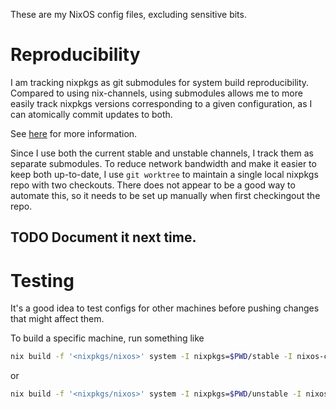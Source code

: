 These are my NixOS config files, excluding sensitive bits. 

* Reproducibility

I am tracking nixpkgs as git submodules for system build
reproducibility. Compared to using nix-channels, using submodules
allows me to more easily track nixpkgs versions corresponding to a
given configuration, as I can atomically commit updates to both.

See [[https://binarin.ru/post/truly-reproducible-nixos/][here]] for more information.

Since I use both the current stable and unstable channels, I track
them as separate submodules. To reduce network bandwidth and make it
easier to keep both up-to-date, I use ~git worktree~ to maintain a
single local nixpkgs repo with two checkouts. There does not appear to
be a good way to automate this, so it needs to be set up manually when
first checkingout the repo.

** TODO Document it next time.

* Testing

It's a good idea to test configs for other machines before pushing
changes that might affect them.

To build a specific machine, run something like

#+BEGIN_SRC bash
nix build -f '<nixpkgs/nixos>' system -I nixpkgs=$PWD/stable -I nixos-config=$PWD/machines/ita
 #+END_SRC
or
#+BEGIN_SRC bash
nix build -f '<nixpkgs/nixos>' system -I nixpkgs=$PWD/unstable -I nixos-config=$PWD/machines/tobati
 #+END_SRC
